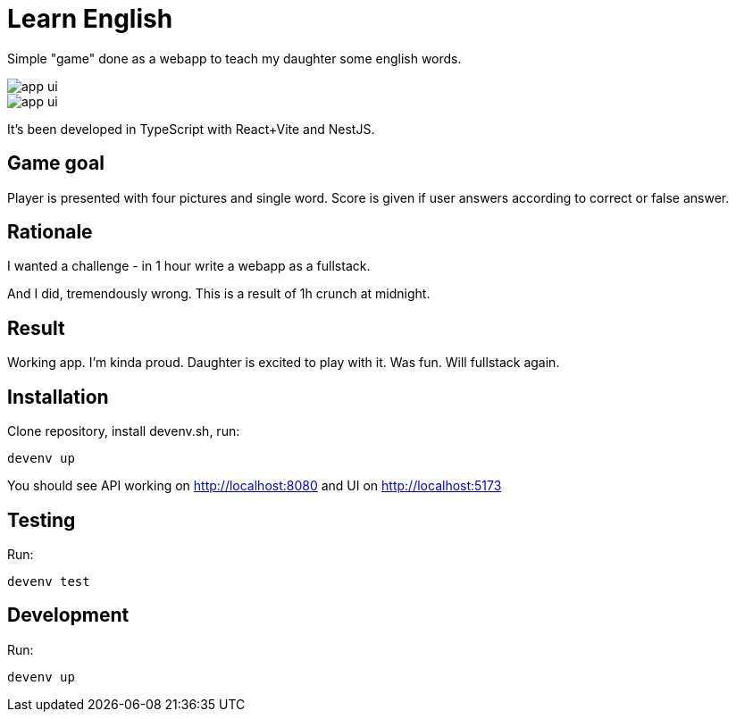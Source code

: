 = Learn English

Simple "game" done as a webapp to teach my daughter some english words.

image::app_ui.png[]

image::app_ui.png[]
It's been developed in TypeScript with React+Vite and NestJS.

== Game goal

Player is presented with four pictures and single word. Score is given if user answers according to correct or false answer.

== Rationale

I wanted a challenge - in 1 hour write a webapp as a fullstack.

And I did, tremendously wrong. This is a result of 1h crunch at midnight.

== Result

Working app. I'm kinda proud. Daughter is excited to play with it. Was fun. Will fullstack again.

== Installation

Clone repository, install devenv.sh, run:

[source,shell]
----
devenv up
----

You should see API working on http://localhost:8080 and UI on http://localhost:5173

== Testing

Run:

[source,shell]
----
devenv test
----

== Development

Run:

[source,shell]
----
devenv up
----
